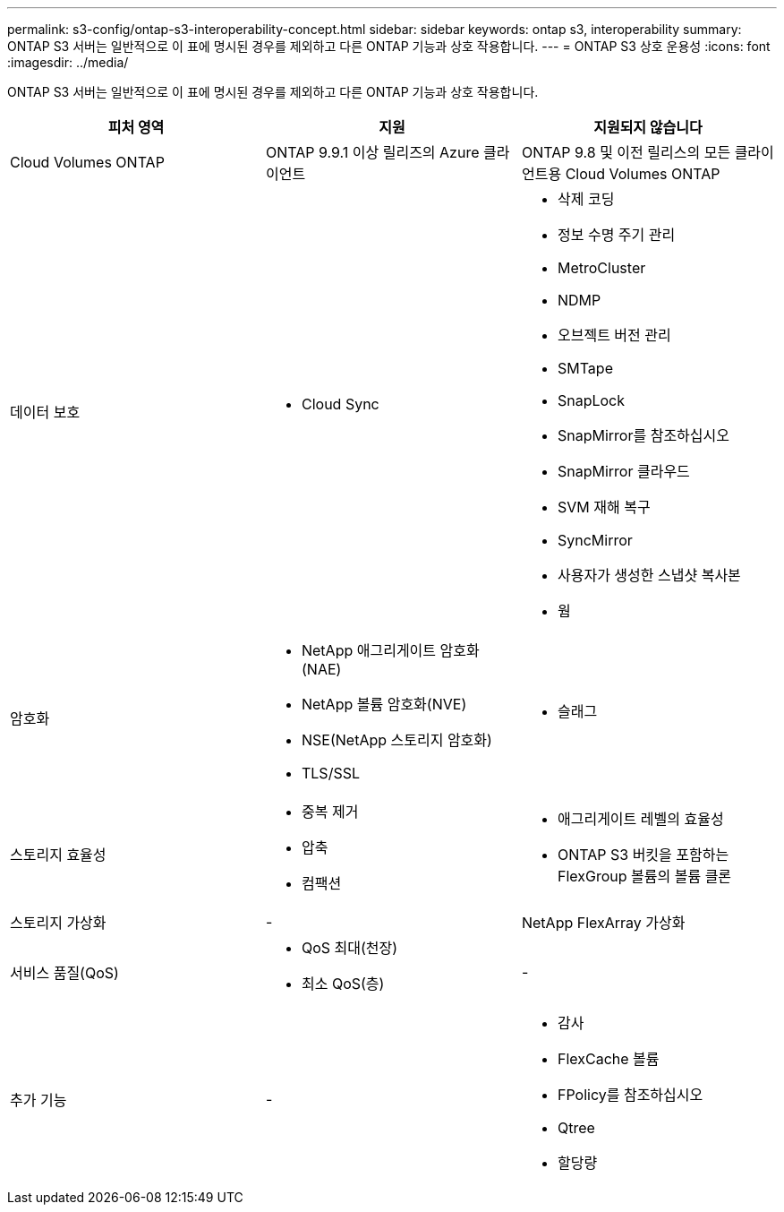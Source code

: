 ---
permalink: s3-config/ontap-s3-interoperability-concept.html 
sidebar: sidebar 
keywords: ontap s3, interoperability 
summary: ONTAP S3 서버는 일반적으로 이 표에 명시된 경우를 제외하고 다른 ONTAP 기능과 상호 작용합니다. 
---
= ONTAP S3 상호 운용성
:icons: font
:imagesdir: ../media/


[role="lead"]
ONTAP S3 서버는 일반적으로 이 표에 명시된 경우를 제외하고 다른 ONTAP 기능과 상호 작용합니다.

[cols="3*"]
|===
| 피처 영역 | 지원 | 지원되지 않습니다 


 a| 
Cloud Volumes ONTAP
 a| 
ONTAP 9.9.1 이상 릴리즈의 Azure 클라이언트
 a| 
ONTAP 9.8 및 이전 릴리스의 모든 클라이언트용 Cloud Volumes ONTAP



 a| 
데이터 보호
 a| 
* Cloud Sync

 a| 
* 삭제 코딩
* 정보 수명 주기 관리
* MetroCluster
* NDMP
* 오브젝트 버전 관리
* SMTape
* SnapLock
* SnapMirror를 참조하십시오
* SnapMirror 클라우드
* SVM 재해 복구
* SyncMirror
* 사용자가 생성한 스냅샷 복사본
* 웜




 a| 
암호화
 a| 
* NetApp 애그리게이트 암호화(NAE)
* NetApp 볼륨 암호화(NVE)
* NSE(NetApp 스토리지 암호화)
* TLS/SSL

 a| 
* 슬래그




 a| 
스토리지 효율성
 a| 
* 중복 제거
* 압축
* 컴팩션

 a| 
* 애그리게이트 레벨의 효율성
* ONTAP S3 버킷을 포함하는 FlexGroup 볼륨의 볼륨 클론




 a| 
스토리지 가상화
 a| 
-
 a| 
NetApp FlexArray 가상화



 a| 
서비스 품질(QoS)
 a| 
* QoS 최대(천장)
* 최소 QoS(층)

 a| 
-



 a| 
추가 기능
 a| 
-
 a| 
* 감사
* FlexCache 볼륨
* FPolicy를 참조하십시오
* Qtree
* 할당량


|===